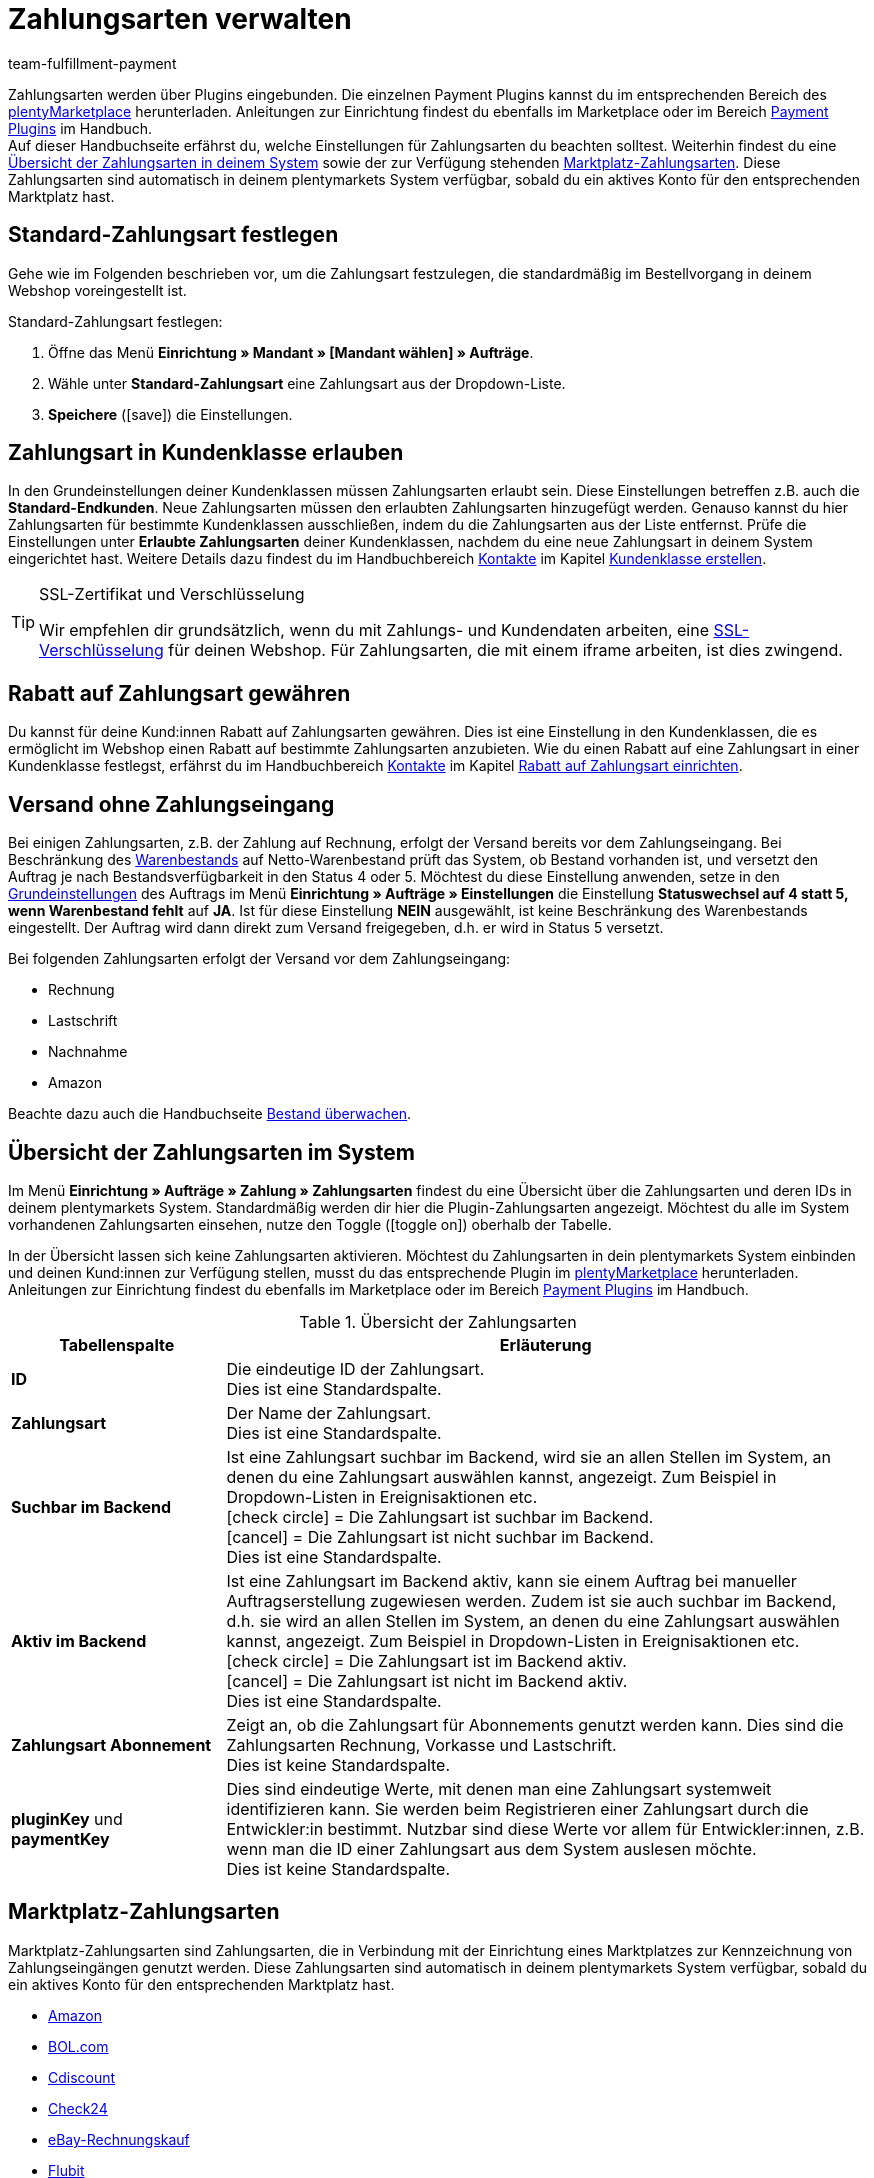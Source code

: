 = Zahlungsarten verwalten
:description: Payment in plentymarkets: Richte Zahlungsarten in deinem plentymarkets System ein und aktiviere diese.
:id: MVDQHNC
:keywords: Zahlungsart, Zahlungsarten, Standardzahlungsart, Standard-Zahlungsart, plugin-zahlungsart, Zahlungsartenübersicht, Zahlart, Zahlarten
:author: team-fulfillment-payment

Zahlungsarten werden über Plugins eingebunden. Die einzelnen Payment Plugins kannst du im entsprechenden Bereich des link:https://marketplace.plentymarkets.com/plugins/payment[plentyMarketplace^] herunterladen. Anleitungen zur Einrichtung findest du ebenfalls im Marketplace oder im Bereich xref:payment:payment-plugins.adoc#[Payment Plugins] im Handbuch. +
Auf dieser Handbuchseite erfährst du, welche Einstellungen für Zahlungsarten du beachten solltest. Weiterhin findest du eine xref:payment:zahlungsarten-verwalten.adoc#65[Übersicht der Zahlungsarten in deinem System] sowie der zur Verfügung stehenden xref:payment:zahlungsarten-verwalten.adoc#70[Marktplatz-Zahlungsarten]. Diese Zahlungsarten sind automatisch in deinem plentymarkets System verfügbar, sobald du ein aktives Konto für den entsprechenden Marktplatz hast.

[#25]
== Standard-Zahlungsart festlegen

Gehe wie im Folgenden beschrieben vor, um die Zahlungsart festzulegen, die standardmäßig im Bestellvorgang in deinem Webshop voreingestellt ist.

[.instruction]
Standard-Zahlungsart festlegen:

. Öffne das Menü *Einrichtung » Mandant » [Mandant wählen] » Aufträge*.
. Wähle unter *Standard-Zahlungsart* eine Zahlungsart aus der Dropdown-Liste.
. *Speichere* (icon:save[role="green"]) die Einstellungen.

[#30]
== Zahlungsart in Kundenklasse erlauben

In den Grundeinstellungen deiner Kundenklassen müssen Zahlungsarten erlaubt sein. Diese Einstellungen betreffen z.B. auch die *Standard-Endkunden*. Neue Zahlungsarten müssen den erlaubten Zahlungsarten hinzugefügt werden. Genauso kannst du hier Zahlungsarten für bestimmte Kundenklassen ausschließen, indem du die Zahlungsarten aus der Liste entfernst. Prüfe die Einstellungen unter *Erlaubte Zahlungsarten* deiner Kundenklassen, nachdem du eine neue Zahlungsart in deinem System eingerichtet hast. Weitere Details dazu findest du im Handbuchbereich xref:crm:kontakte.adoc#[Kontakte] im Kapitel xref:crm:vorbereitende-einstellungen.adoc#kundenklasse-erstellen[Kundenklasse erstellen].

[TIP]
.SSL-Zertifikat und Verschlüsselung
====
Wir empfehlen dir grundsätzlich, wenn du mit Zahlungs- und Kundendaten arbeiten, eine xref:business-entscheidungen:ssl-zertifikat_bestellen.adoc#[SSL-Verschlüsselung] für deinen Webshop. Für Zahlungsarten, die mit einem iframe arbeiten, ist dies zwingend.
====

[#50]
== Rabatt auf Zahlungsart gewähren

Du kannst für deine Kund:innen Rabatt auf Zahlungsarten gewähren. Dies ist eine Einstellung in den Kundenklassen, die es ermöglicht im Webshop einen Rabatt auf bestimmte Zahlungsarten anzubieten. Wie du einen Rabatt auf eine Zahlungsart in einer Kundenklasse festlegst, erfährst du im Handbuchbereich xref:crm:kontakte.adoc#[Kontakte] im Kapitel xref:crm:vorbereitende-einstellungen.adoc#rabatt-zahlungsart[Rabatt auf Zahlungsart einrichten].

[#60]
==  Versand ohne Zahlungseingang

Bei einigen Zahlungsarten, z.B. der Zahlung auf Rechnung, erfolgt der Versand bereits vor dem Zahlungseingang. Bei Beschränkung des xref:warenwirtschaft:warenbestaende-verwalten.adoc#[Warenbestands] auf Netto-Warenbestand prüft das System, ob Bestand vorhanden ist, und versetzt den Auftrag je nach Bestandsverfügbarkeit in den Status 4 oder 5. Möchtest du diese Einstellung anwenden, setze in den xref:auftraege:grundeinstellungen.adoc#[Grundeinstellungen] des Auftrags im Menü *Einrichtung » Aufträge » Einstellungen* die Einstellung *Statuswechsel auf 4 statt 5, wenn Warenbestand fehlt* auf *JA*. Ist für diese Einstellung *NEIN* ausgewählt, ist keine Beschränkung des Warenbestands eingestellt. Der Auftrag wird dann direkt zum Versand freigegeben, d.h. er wird in Status 5 versetzt.

Bei folgenden Zahlungsarten erfolgt der Versand vor dem Zahlungseingang:

*  Rechnung
*  Lastschrift
*  Nachnahme
*  Amazon

Beachte dazu auch die Handbuchseite xref:warenwirtschaft:warenbestaende-verwalten.adoc#[Bestand überwachen].

[#65]
== Übersicht der Zahlungsarten im System

Im Menü *Einrichtung » Aufträge » Zahlung » Zahlungsarten* findest du eine Übersicht über die Zahlungsarten und deren IDs in deinem plentymarkets System. Standardmäßig werden dir hier die Plugin-Zahlungsarten angezeigt. Möchtest du alle im System vorhandenen Zahlungsarten einsehen, nutze den Toggle (icon:toggle_on[set=material, role=skyBlue]) oberhalb der Tabelle.

In der Übersicht lassen sich keine Zahlungsarten aktivieren. Möchtest du Zahlungsarten in dein plentymarkets System einbinden und deinen Kund:innen zur Verfügung stellen, musst du das entsprechende Plugin im link:https://marketplace.plentymarkets.com/plugins/payment[plentyMarketplace^] herunterladen. Anleitungen zur Einrichtung findest du ebenfalls im Marketplace oder im Bereich xref:payment:payment-plugins.adoc#[Payment Plugins] im Handbuch.

[[table-payment-methods-overview]]
.Übersicht der Zahlungsarten
[cols="1,3"]
|====
|Tabellenspalte |Erläuterung

|*ID*
|Die eindeutige ID der Zahlungsart. +
Dies ist eine Standardspalte.

|*Zahlungsart*
|Der Name der Zahlungsart. +
Dies ist eine Standardspalte.

|*Suchbar im Backend*
|Ist eine Zahlungsart suchbar im Backend, wird sie an allen Stellen im System, an denen du eine Zahlungsart auswählen kannst, angezeigt. Zum Beispiel in Dropdown-Listen in Ereignisaktionen etc. +
icon:check_circle[set=material, role=green] = Die Zahlungsart ist suchbar im Backend. +
icon:cancel[set=material, role=red] = Die Zahlungsart ist nicht suchbar im Backend. +
Dies ist eine Standardspalte.

|*Aktiv im Backend*
|Ist eine Zahlungsart im Backend aktiv, kann sie einem Auftrag bei manueller Auftragserstellung zugewiesen werden. Zudem ist sie auch suchbar im Backend, d.h. sie wird an allen Stellen im System, an denen du eine Zahlungsart auswählen kannst, angezeigt. Zum Beispiel in Dropdown-Listen in Ereignisaktionen etc. +
icon:check_circle[set=material, role=green] = Die Zahlungsart ist im Backend aktiv. +
icon:cancel[set=material, role=red] = Die Zahlungsart ist nicht im Backend aktiv. +
Dies ist eine Standardspalte.

|*Zahlungsart Abonnement*
|Zeigt an, ob die Zahlungsart für Abonnements genutzt werden kann. Dies sind die Zahlungsarten Rechnung, Vorkasse und Lastschrift. +
Dies ist keine Standardspalte.

|*pluginKey* und *paymentKey*
|Dies sind eindeutige Werte, mit denen man eine Zahlungsart systemweit identifizieren kann. Sie werden beim Registrieren einer Zahlungsart durch die Entwickler:in bestimmt. Nutzbar sind diese Werte vor allem für Entwickler:innen, z.B. wenn man die ID einer Zahlungsart aus dem System auslesen möchte. +
Dies ist keine Standardspalte.

|====

[#70]
== Marktplatz-Zahlungsarten

Marktplatz-Zahlungsarten sind Zahlungsarten, die in Verbindung mit der Einrichtung eines Marktplatzes zur Kennzeichnung von Zahlungseingängen genutzt werden. Diese Zahlungsarten sind automatisch in deinem plentymarkets System verfügbar, sobald du ein aktives Konto für den entsprechenden Marktplatz hast.

* xref:maerkte:amazon-einrichten.adoc#4500[Amazon]
* xref:maerkte:bol-com.adoc#650[BOL.com]
* xref:maerkte:cdiscount.adoc#900[Cdiscount]
* xref:maerkte:check24.adoc#700[Check24]
* xref:maerkte:ebay-einrichten.adoc#2250[eBay-Rechnungskauf]
* xref:maerkte:flubit.adoc#370[Flubit]
* xref:maerkte:fruugo.adoc#600[Fruugo]
* xref:maerkte:idealo-einrichten.adoc#1100[idealo Direktkauf]
* xref:maerkte:kaufland-de-einrichten.adoc#800[Kaufland.de]
* xref:maerkte:neckermann-at-einrichten.adoc#1600[Neckermann.at]
* xref:maerkte:plus-gartenxxl.adoc#400[Netto]
* xref:maerkte:otto-market.adoc#425[OTTO Payment]
// * xref:maerkte:pixmania.adoc#800[PIXmania]
* xref:maerkte:shopgate.adoc#600[Shopgate Payment]
* xref:maerkte:yatego.adoc#900[Yatego Rechnung]
* xref:maerkte:zalando.adoc#800[Zalando Payment]

